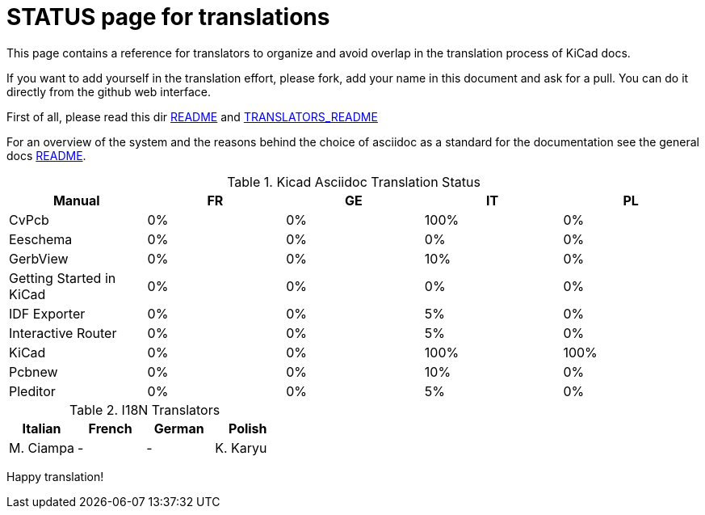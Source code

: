 STATUS page for translations
============================

This page contains a reference for translators to organize and avoid
overlap in the translation process of KiCad docs.

If you want to add yourself in the translation effort, please fork, add
your name in this document and ask for a pull. You can do it directly
from the github web interface.

First of all, please read this dir https://github.com/ciampix/kicad-doc/blob/master/src/asciidoc/README.adoc[README] and
https://github.com/ciampix/kicad-doc/blob/master/src/asciidoc/TRANSLATORS_README.adoc[TRANSLATORS_README]

For an overview of the system and the reasons behind the choice of
asciidoc as a standard for the documentation see the general docs
https://github.com/ciampix/kicad-doc/blob/master/doc/README.adoc[README].

.Kicad Asciidoc Translation Status
[options="header"]
|====
|Manual                  | FR | GE | IT | PL
|CvPcb                   |  0%|  0%|100%|  0%
|Eeschema                |  0%|  0%|  0%|  0%
|GerbView                |  0%|  0%| 10%|  0%
|Getting Started in KiCad|  0%|  0%|  0%|  0%
|IDF Exporter            |  0%|  0%|  5%|  0%
|Interactive Router      |  0%|  0%|  5%|  0%
|KiCad                   |  0%|  0%|100%|100%
|Pcbnew                  |  0%|  0%| 10%|  0%
|Pleditor                |  0%|  0%|  5%|  0%
|====

.I18N Translators
[options="header"]
|====
| Italian | French | German | Polish
|M. Ciampa|    -   |    -   | K. Karyu
|====


Happy translation!
